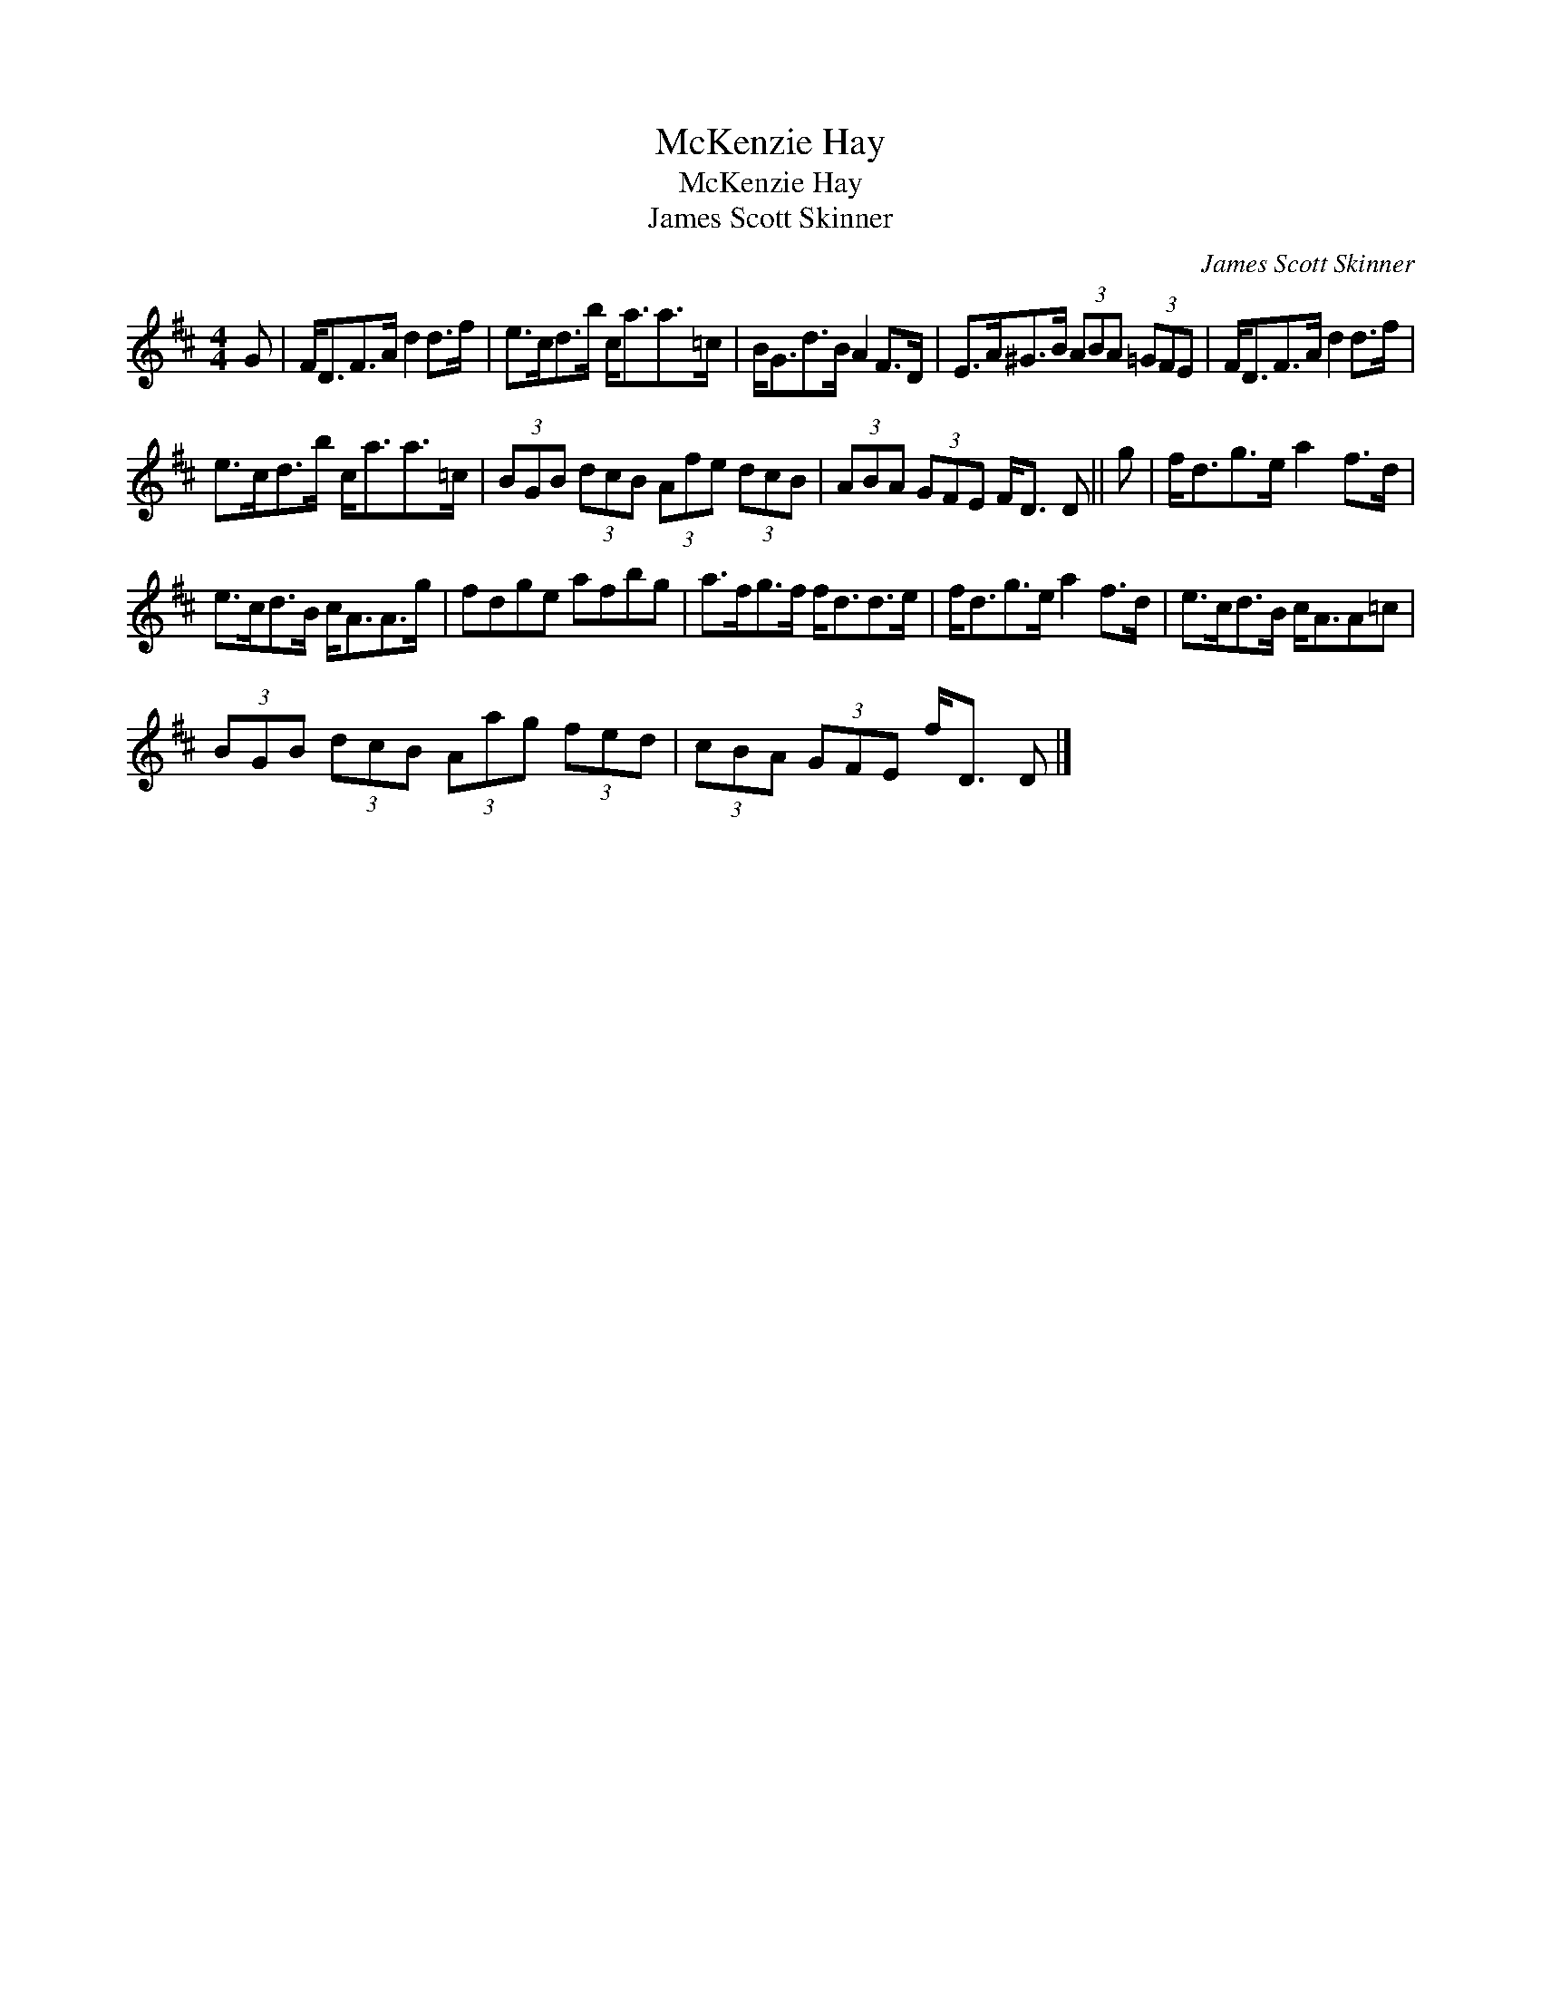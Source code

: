 X:1
T:McKenzie Hay
T:McKenzie Hay
T:James Scott Skinner
C:James Scott Skinner
L:1/8
M:4/4
K:D
V:1 treble 
V:1
 G | F<DF>A d2 d>f | e>cd>b c<aa>=c | B<Gd>B A2 F>D | E>A^G>B (3ABA (3=GFE | F<DF>A d2 d>f | %6
 e>cd>b c<aa>=c | (3BGB (3dcB (3Afe (3dcB | (3ABA (3GFE F<D D || g | f<dg>e a2 f>d | %11
 e>cd>B c<AA>g | fdge afbg | a>fg>f f<dd>e | f<dg>e a2 f>d | e>cd>B c<AA=c | %16
 (3BGB (3dcB (3Aag (3fed | (3cBA (3GFE f<D D |] %18

